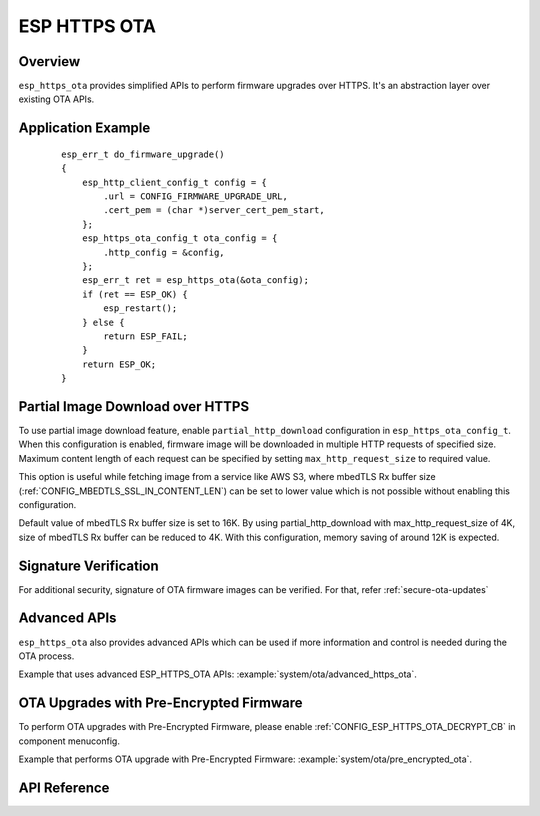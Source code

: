 ESP HTTPS OTA
=============

Overview
--------

``esp_https_ota`` provides simplified APIs to perform firmware upgrades over HTTPS.
It's an abstraction layer over existing OTA APIs.

Application Example
-------------------

    .. highlight:: c

    ::

        esp_err_t do_firmware_upgrade()
        {
            esp_http_client_config_t config = {
                .url = CONFIG_FIRMWARE_UPGRADE_URL,
                .cert_pem = (char *)server_cert_pem_start,
            };
            esp_https_ota_config_t ota_config = {
                .http_config = &config,
            };
            esp_err_t ret = esp_https_ota(&ota_config);
            if (ret == ESP_OK) {
                esp_restart();
            } else {
                return ESP_FAIL;
            }
            return ESP_OK;
        }

Partial Image Download over HTTPS
---------------------------------

To use partial image download feature, enable ``partial_http_download`` configuration in ``esp_https_ota_config_t``.
When this configuration is enabled, firmware image will be downloaded in multiple HTTP requests of specified size.
Maximum content length of each request can be specified by setting ``max_http_request_size`` to required value.

This option is useful while fetching image from a service like AWS S3, where mbedTLS Rx buffer size (:ref:`CONFIG_MBEDTLS_SSL_IN_CONTENT_LEN`)
can be set to lower value which is not possible without enabling this configuration.

Default value of mbedTLS Rx buffer size is set to 16K. By using partial_http_download with max_http_request_size of 4K,
size of mbedTLS Rx buffer can be reduced to 4K. With this configuration, memory saving of around 12K is expected.

Signature Verification
----------------------

For additional security, signature of OTA firmware images can be verified. For that, refer :ref:`secure-ota-updates`

Advanced APIs
-------------

``esp_https_ota`` also provides advanced APIs which can be used if more information and control is needed during the OTA process.

Example that uses advanced ESP_HTTPS_OTA APIs: :example:`system/ota/advanced_https_ota`.


OTA Upgrades with Pre-Encrypted Firmware
----------------------------------------

To perform OTA upgrades with Pre-Encrypted Firmware, please enable :ref:`CONFIG_ESP_HTTPS_OTA_DECRYPT_CB` in component menuconfig.

Example that performs OTA upgrade with Pre-Encrypted Firmware: :example:`system/ota/pre_encrypted_ota`.

API Reference
-------------

.. include-build-file:: inc/esp_https_ota.inc
